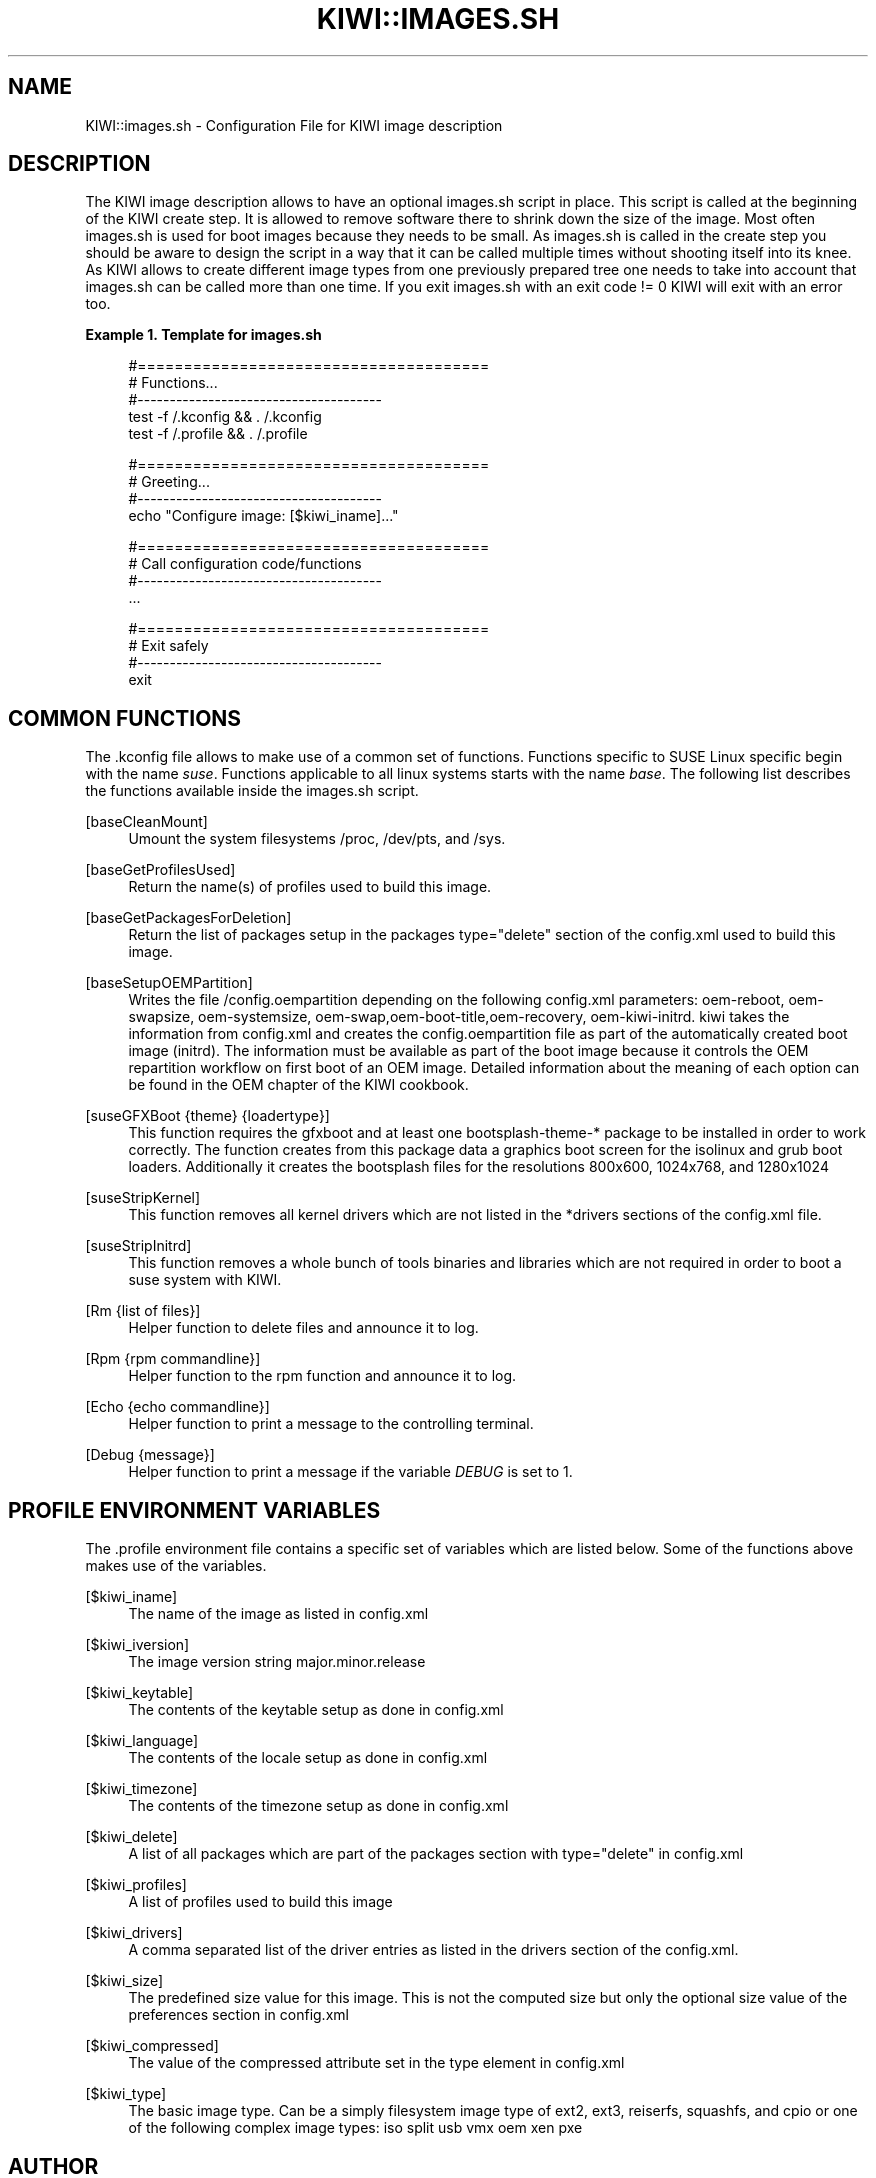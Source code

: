 '\" t
.\"     Title: kiwi::images.sh
.\"    Author: Marcus Schäfer <ms (AT) suse.de>
.\" Generator: DocBook XSL Stylesheets v1.75.2 <http://docbook.sf.net/>
.\"      Date: Created: 07/16/2012
.\"    Manual: KIWI Manualpage
.\"    Source: KIWI 5.03
.\"  Language: English
.\"
.TH "KIWI::IMAGES\&.SH" "1" "Created: 07/16/2012" "KIWI 5\&.03" "KIWI Manualpage"
.\" -----------------------------------------------------------------
.\" * set default formatting
.\" -----------------------------------------------------------------
.\" disable hyphenation
.nh
.\" disable justification (adjust text to left margin only)
.ad l
.\" -----------------------------------------------------------------
.\" * MAIN CONTENT STARTS HERE *
.\" -----------------------------------------------------------------
.SH "NAME"
KIWI::images.sh \- Configuration File for KIWI image description
.SH "DESCRIPTION"
.PP
The KIWI image description allows to have an optional
images\&.sh
script in place\&. This script is called at the beginning of the KIWI create step\&. It is allowed to remove software there to shrink down the size of the image\&. Most often
images\&.sh
is used for boot images because they needs to be small\&. As
images\&.sh
is called in the create step you should be aware to design the script in a way that it can be called multiple times without shooting itself into its knee\&. As KIWI allows to create different image types from one previously prepared tree one needs to take into account that
images\&.sh
can be called more than one time\&. If you exit
images\&.sh
with an exit code != 0 KIWI will exit with an error too\&.
.PP
\fBExample\ \&1.\ \&Template for images.sh\fR
.sp
.if n \{\
.RS 4
.\}
.nf
#======================================
# Functions\&.\&.\&.
#\-\-\-\-\-\-\-\-\-\-\-\-\-\-\-\-\-\-\-\-\-\-\-\-\-\-\-\-\-\-\-\-\-\-\-\-\-\-
test \-f /\&.kconfig && \&. /\&.kconfig
test \-f /\&.profile && \&. /\&.profile

#======================================
# Greeting\&.\&.\&.
#\-\-\-\-\-\-\-\-\-\-\-\-\-\-\-\-\-\-\-\-\-\-\-\-\-\-\-\-\-\-\-\-\-\-\-\-\-\-
echo "Configure image: [$kiwi_iname]\&.\&.\&."

#======================================
# Call configuration code/functions
#\-\-\-\-\-\-\-\-\-\-\-\-\-\-\-\-\-\-\-\-\-\-\-\-\-\-\-\-\-\-\-\-\-\-\-\-\-\-
\&.\&.\&.

#======================================
# Exit safely
#\-\-\-\-\-\-\-\-\-\-\-\-\-\-\-\-\-\-\-\-\-\-\-\-\-\-\-\-\-\-\-\-\-\-\-\-\-\-
exit
.fi
.if n \{\
.RE
.\}
.SH "COMMON FUNCTIONS"
.PP
The
\&.kconfig
file allows to make use of a common set of functions\&. Functions specific to SUSE Linux specific begin with the name
\fIsuse\fR\&. Functions applicable to all linux systems starts with the name
\fIbase\fR\&. The following list describes the functions available inside the
images\&.sh
script\&.
.PP
[baseCleanMount]
.RS 4
Umount the system filesystems
/proc,
/dev/pts, and
/sys\&.
.RE
.PP
[baseGetProfilesUsed]
.RS 4
Return the name(s) of profiles used to build this image\&.
.RE
.PP
[baseGetPackagesForDeletion]
.RS 4
Return the list of packages setup in the packages
type="delete" section of the
config\&.xml
used to build this image\&.
.RE
.PP
[baseSetupOEMPartition]
.RS 4
Writes the file
/config\&.oempartition
depending on the following
config\&.xml
parameters: oem\-reboot, oem\-swapsize, oem\-systemsize, oem\-swap,oem\-boot\-title,oem\-recovery, oem\-kiwi\-initrd\&. kiwi takes the information from
config\&.xml
and creates the config\&.oempartition file as part of the automatically created boot image (initrd)\&. The information must be available as part of the boot image because it controls the OEM repartition workflow on first boot of an OEM image\&. Detailed information about the meaning of each option can be found in the OEM chapter of the KIWI cookbook\&.
.RE
.PP
[suseGFXBoot {theme} {loadertype}]
.RS 4
This function requires the gfxboot and at least one bootsplash\-theme\-* package to be installed in order to work correctly\&. The function creates from this package data a graphics boot screen for the isolinux and grub boot loaders\&. Additionally it creates the bootsplash files for the resolutions 800x600, 1024x768, and 1280x1024
.RE
.PP
[suseStripKernel]
.RS 4
This function removes all kernel drivers which are not listed in the *drivers sections of the
config\&.xml
file\&.
.RE
.PP
[suseStripInitrd]
.RS 4
This function removes a whole bunch of tools binaries and libraries which are not required in order to boot a suse system with KIWI\&.
.RE
.PP
[Rm {list of files}]
.RS 4
Helper function to delete files and announce it to log\&.
.RE
.PP
[Rpm {rpm commandline}]
.RS 4
Helper function to the rpm function and announce it to log\&.
.RE
.PP
[Echo {echo commandline}]
.RS 4
Helper function to print a message to the controlling terminal\&.
.RE
.PP
[Debug {message}]
.RS 4
Helper function to print a message if the variable
\fIDEBUG\fR
is set to 1\&.
.RE
.SH "PROFILE ENVIRONMENT VARIABLES"
.PP
The \&.profile environment file contains a specific set of variables which are listed below\&. Some of the functions above makes use of the variables\&.
.PP
[$kiwi_iname]
.RS 4
The name of the image as listed in config\&.xml
.RE
.PP
[$kiwi_iversion]
.RS 4
The image version string major\&.minor\&.release
.RE
.PP
[$kiwi_keytable]
.RS 4
The contents of the keytable setup as done in
config\&.xml
.RE
.PP
[$kiwi_language]
.RS 4
The contents of the locale setup as done in
config\&.xml
.RE
.PP
[$kiwi_timezone]
.RS 4
The contents of the timezone setup as done in
config\&.xml
.RE
.PP
[$kiwi_delete]
.RS 4
A list of all packages which are part of the packages section with
type="delete" in
config\&.xml
.RE
.PP
[$kiwi_profiles]
.RS 4
A list of profiles used to build this image
.RE
.PP
[$kiwi_drivers]
.RS 4
A comma separated list of the driver entries as listed in the drivers section of the
config\&.xml\&.
.RE
.PP
[$kiwi_size]
.RS 4
The predefined size value for this image\&. This is not the computed size but only the optional size value of the preferences section in
config\&.xml
.RE
.PP
[$kiwi_compressed]
.RS 4
The value of the compressed attribute set in the type element in config\&.xml
.RE
.PP
[$kiwi_type]
.RS 4
The basic image type\&. Can be a simply filesystem image type of ext2, ext3, reiserfs, squashfs, and cpio or one of the following complex image types: iso split usb vmx oem xen pxe
.RE
.SH "AUTHOR"
.PP
\fBMarcus Schäfer\fR <\&ms (AT) suse\&.de\&>
.RS 4
Developer
.RE

